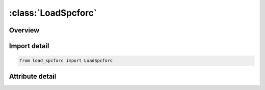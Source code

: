 





:class:`LoadSpcforc`
====================


.. py:class:: load_spcforc.LoadSpcforc(**kwargs)

   Bases: :py:obj:`ansys.dyna.core.lib.keyword_base.KeywordBase`


   
   DYNA LOAD_SPCFORC keyword
















   ..
       !! processed by numpydoc !!


.. py:currentmodule:: LoadSpcforc

Overview
--------

.. tab-set::





   .. tab-item:: Attributes

      .. list-table::
          :header-rows: 0
          :widths: auto

          * - :py:attr:`~keyword`
            - 
          * - :py:attr:`~subkeyword`
            - 






Import detail
-------------

.. code-block:: python

    from load_spcforc import LoadSpcforc


Attribute detail
----------------

.. py:attribute:: keyword
   :value: 'LOAD'


.. py:attribute:: subkeyword
   :value: 'SPCFORC'






